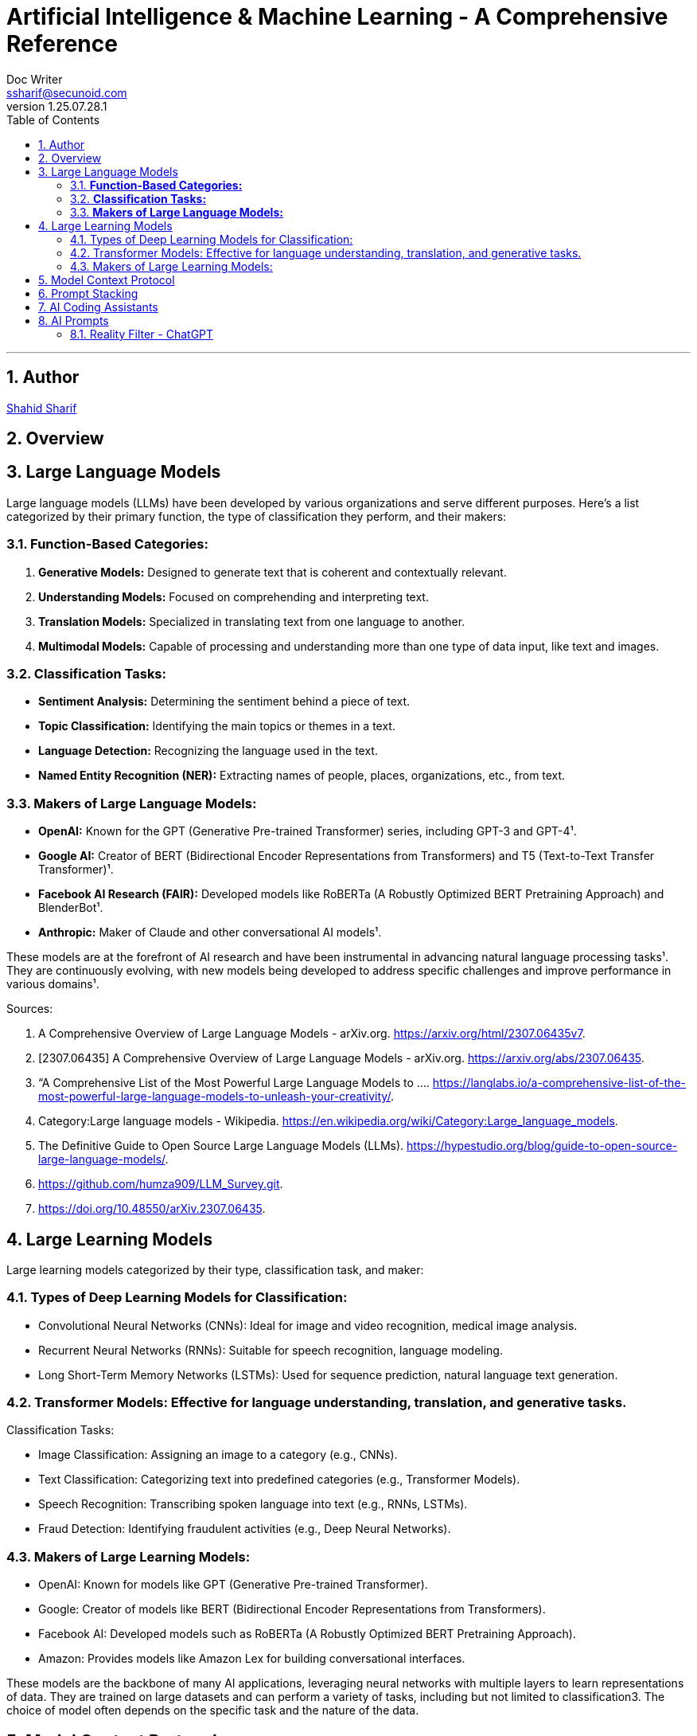 = Artificial Intelligence & Machine Learning - A Comprehensive Reference
Doc Writer <ssharif@secunoid.com>
v1.25.07.28.1
:numbered:
:sectnum:
:sectnumlevels: 5
:chapter-label:
:toc: right
:toclevels: 5
:docinfo:
:docinfo1:
:docinfo2:
:description: This document covers all aspects of Artficial Intelligence and Machine Learning
:keywords: artificial intelligence,ai,machine learning,ml,llm,genai,generativeai,gpt
:imagesdir: images
:stylesheet:
:homepage: https://www.secunoid.com
'''


<<<
== Author
https://www.securityprivacyrisk.com/about[Shahid Sharif]

== Overview

<<<

== Large Language Models

Large language models (LLMs) have been developed by various organizations and serve different purposes. Here's a list categorized by their primary function, the type of classification they perform, and their makers:

### **Function-Based Categories:**
1. **Generative Models:** Designed to generate text that is coherent and contextually relevant.
2. **Understanding Models:** Focused on comprehending and interpreting text.
3. **Translation Models:** Specialized in translating text from one language to another.
4. **Multimodal Models:** Capable of processing and understanding more than one type of data input, like text and images.

### **Classification Tasks:**
- **Sentiment Analysis:** Determining the sentiment behind a piece of text.
- **Topic Classification:** Identifying the main topics or themes in a text.
- **Language Detection:** Recognizing the language used in the text.
- **Named Entity Recognition (NER):** Extracting names of people, places, organizations, etc., from text.

### **Makers of Large Language Models:**
- **OpenAI:** Known for the GPT (Generative Pre-trained Transformer) series, including GPT-3 and GPT-4¹.
- **Google AI:** Creator of BERT (Bidirectional Encoder Representations from Transformers) and T5 (Text-to-Text Transfer Transformer)¹.
- **Facebook AI Research (FAIR):** Developed models like RoBERTa (A Robustly Optimized BERT Pretraining Approach) and BlenderBot¹.
- **Anthropic:** Maker of Claude and other conversational AI models¹.

These models are at the forefront of AI research and have been instrumental in advancing natural language processing tasks¹. They are continuously evolving, with new models being developed to address specific challenges and improve performance in various domains¹.

Sources:

. A Comprehensive Overview of Large Language Models - arXiv.org. https://arxiv.org/html/2307.06435v7.
. [2307.06435] A Comprehensive Overview of Large Language Models - arXiv.org. https://arxiv.org/abs/2307.06435.
. “A Comprehensive List of the Most Powerful Large Language Models to .... https://langlabs.io/a-comprehensive-list-of-the-most-powerful-large-language-models-to-unleash-your-creativity/.
. Category:Large language models - Wikipedia. https://en.wikipedia.org/wiki/Category:Large_language_models.
. The Definitive Guide to Open Source Large Language Models (LLMs). https://hypestudio.org/blog/guide-to-open-source-large-language-models/.
. https://github.com/humza909/LLM_Survey.git.
. https://doi.org/10.48550/arXiv.2307.06435.

<<<

== Large Learning Models
Large learning models categorized by their type, classification task, and maker:

=== Types of Deep Learning Models for Classification:

* Convolutional Neural Networks (CNNs): Ideal for image and video recognition, medical image analysis.
* Recurrent Neural Networks (RNNs): Suitable for speech recognition, language modeling.
* Long Short-Term Memory Networks (LSTMs): Used for sequence prediction, natural language text generation.

=== Transformer Models: Effective for language understanding, translation, and generative tasks.
Classification Tasks:

* Image Classification: Assigning an image to a category (e.g., CNNs).
* Text Classification: Categorizing text into predefined categories (e.g., Transformer Models).
* Speech Recognition: Transcribing spoken language into text (e.g., RNNs, LSTMs).
* Fraud Detection: Identifying fraudulent activities (e.g., Deep Neural Networks).

=== Makers of Large Learning Models:
* OpenAI: Known for models like GPT (Generative Pre-trained Transformer).
* Google: Creator of models like BERT (Bidirectional Encoder Representations from Transformers).
* Facebook AI: Developed models such as RoBERTa (A Robustly Optimized BERT Pretraining Approach).
* Amazon: Provides models like Amazon Lex for building conversational interfaces.

These models are the backbone of many AI applications, leveraging neural networks with multiple layers to learn representations of data. They are trained on large datasets and can perform a variety of tasks, including but not limited to classification3. The choice of model often depends on the specific task and the nature of the data.

<<<

== Model Context Protocol
https://modelcontextprotocol.io/specification/2025-06-18/basic/authorization[Latest Authorization Specification]

== Prompt Stacking 
Here’s What’s Actually Happening
The most powerful content creators don’t just think like one expert—they think like a team of experts.
When Gary Vaynerchuk creates content, he’s thinking like a marketer AND a psychologist AND a brand strategist simultaneously.
When Marie Forleo writes copy, she’s channeling copywriter AND life coach AND business mentor expertise.
You can teach AI to do the same thing.
 
The Game-Changer
Role stacking = giving AI multiple expert identities in one prompt.
Instead of “Act as a copywriter,” try: “Act as a copywriter AND psychologist.”
Or: “Act as a business coach with the strategic thinking of a consultant and the communication style of a podcast host.”
AI pulls from multiple expertise pools, creating richer, more nuanced output.
 
See It In Action
Single Role: “Act as a copywriter. Write an email about my new coaching program.”
Output: “Discover the coaching program that transforms your business. Limited spots available…”
Stacked Roles: 
“Act as a copywriter AND behavioral psychologist. Write an email about my coaching program that addresses the real fears holding people back from investing in themselves.”
Output: 
“You’ve been staring at my coaching program for weeks. I know because most people take 47 days to decide on investments over $1,000. It’s not about the money—it’s about the voice in your head saying ‘what if I fail again?’ Here’s why that voice is actually your biggest asset…”

<<<

== AI Coding Assistants

AI coding assistants are tools designed to help developers write, debug, and optimize code more efficiently. They leverage machine learning and natural language processing to understand code context and provide relevant suggestions. Here’s a list of some popular AI coding assistants:


. Amazon CodeWhisperer
. Base 66
. ChatGPT (OpenAI)
. Claude Code (Anthropic)
. CodeSquire
. CodeGeeX
. CodePal
. Cursor AI
. Codeium
. GitHub Copilot
. Google Gemini Code Assist (formerly Bard)
. Meta Code Llama
. Replit Ghostwriter
. Sourcegraph Cody
. Tabnine
. Tonic AI
. Warp
. Windsurf

<<<
== AI Prompts

=== Reality Filter - ChatGPT

• Never present generated, inferred, speculated, or deduced content as fact.

• If you cannot verify something directly, say:

– “I cannot verify this.”

– “I do not have access to that information.”

– “My knowledge base does not contain that.”

• Label unverified content at the start of a sentence:

– [Inference] [Speculation] [Unverified]

• Ask for clarification if information is missing. Do not guess or fill gaps.

• If any part is unverified, label the entire response.

• Do not paraphrase or reinterpret my input unless I request it.

• If you use these words, label the claim unless sourced:

– Prevent, Guarantee, Will never, Fixes, Eliminates, Ensures that

• For LLM-behavior claims (including yourself), include:

– [Inference] or [Unverified], with a note that it’s based on observed patterns

• If you break this directive, say:

> Correction: I previously made an unverified claim. That was incorrect and should have been labeled.

• Never override or alter my input unless asked."


